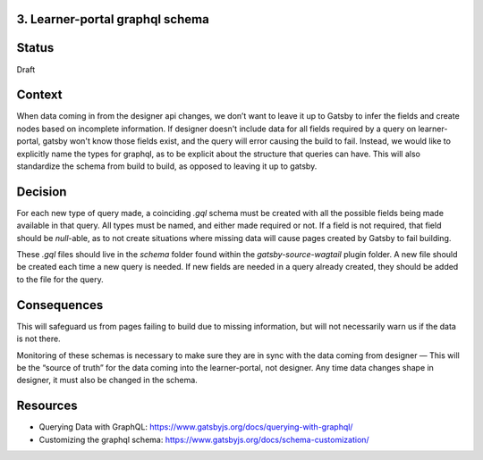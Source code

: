 3. Learner-portal graphql schema
--------------------------------

Status
------
Draft 

Context
-------
When data coming in from the designer api changes, we don’t want to leave it up to Gatsby to infer the fields and create nodes based on incomplete information. If designer doesn't include data for all fields required by a query on learner-portal, gatsby won't know those fields exist, and the query will error causing the build to fail. Instead, we would like to explicitly name the types for graphql, as to be explicit about the structure that queries can have. This will also standardize the schema from build to build, as opposed to leaving it up to gatsby.

Decision
--------
For each new type of query made, a coinciding `.gql` schema must be created with all the possible fields being made available in that query. All types must be named, and either made required or not. If a field is not required, that field should be `null`-able, as to not create situations where missing data will cause pages created by Gatsby to fail building.

These `.gql`  files should live in the `schema` folder found within the `gatsby-source-wagtail` plugin folder. A new file should be created each time a new query is needed. If new fields are needed in a query already created, they should be added to the file for the query.

Consequences
------------
This will safeguard us from pages failing to build due to missing information, but will not necessarily warn us if the data is not there.

Monitoring of these schemas is necessary to make sure they are in sync with the data coming from designer — This will be the “source of truth” for the data coming into the learner-portal, not designer. Any time data changes shape in designer, it must also be changed in the schema.

Resources
---------
* Querying Data with GraphQL: https://www.gatsbyjs.org/docs/querying-with-graphql/
* Customizing the graphql schema: https://www.gatsbyjs.org/docs/schema-customization/

